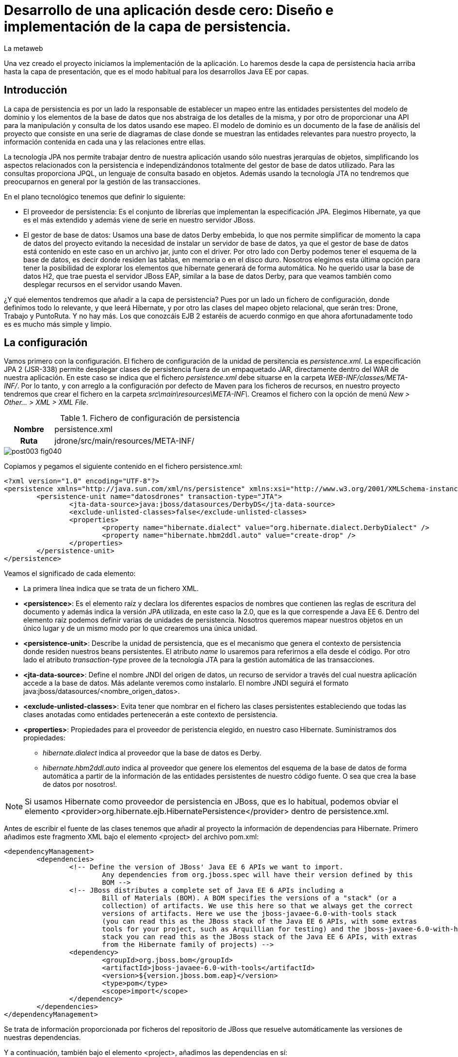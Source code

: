 = Desarrollo de una aplicación desde cero: Diseño e implementación de la capa de persistencia.
La metaweb
:hp-tags: JPA, Hibernate, persistencia, diagrama de clases, diseño
:published_at: 2015-06-02

Una vez creado el proyecto iniciamos la implementación de la aplicación. Lo haremos desde la capa de persistencia hacia arriba hasta la capa de presentación, que es el modo habitual para los desarrollos Java EE por capas.

== Introducción

La capa de persistencia es por un lado la responsable de establecer un mapeo entre las entidades persistentes del modelo de dominio y los elementos de la base de datos que nos abstraiga de los detalles de la misma, y por otro de proporcionar una API para la manipulación y consulta de los datos usando ese mapeo. El modelo de dominio es un documento de la fase de análisis del proyecto que consiste en una serie de diagramas de clase donde se muestran las entidades relevantes para nuestro proyecto, la información contenida en cada una y las relaciones entre ellas.

La tecnología JPA nos permite trabajar dentro de nuestra aplicación usando sólo nuestras jerarquías de objetos, simplificando los aspectos relacionados con la persistencia e independizándonos totalmente del gestor de base de datos utilizado. Para las consultas proporciona JPQL, un lenguaje de consulta basado en objetos. Además usando la tecnología JTA no tendremos que preocuparnos en general por la gestión de las transacciones.

En el plano tecnológico tenemos que definir lo siguiente:

* El proveedor de persistencia: Es el conjunto de librerías que implementan la especificación JPA. Elegimos Hibernate, ya que es el más extendido y además viene de serie en nuestro servidor JBoss.

* El gestor de base de datos: Usamos una base de datos Derby embebida, lo que nos permite simplificar de momento la capa de datos del proyecto evitando la necesidad de instalar un servidor de base de datos, ya que el gestor de base de datos está contenido en este caso en un archivo jar, junto con el driver. Por otro lado con Derby podemos tener el esquema de la base de datos, es decir donde residen las tablas, en memoria o en el disco duro. Nosotros elegimos esta última opción para tener la posibilidad de explorar los elementos que hibernate generará de forma automática. No he querido usar la base de datos H2, que trae puesta el servidor JBoss EAP, similar a la base de datos Derby, para que veamos también como desplegar recursos en el servidor usando Maven.

¿Y qué elementos tendremos que añadir a la capa de persistencia? Pues por un lado un fichero de configuración, donde definimos todo lo relevante, y que leerá Hibernate, y por otro las clases del mapeo objeto relacional, que serán tres: Drone, Trabajo y PuntoRuta. Y no hay más. Los que conozcáis EJB 2 estaréis de acuerdo conmigo en que ahora afortunadamente todo es es mucho más simple y limpio.

== La configuración

Vamos primero con la configuración. El fichero de configuración de la unidad de persitencia es _persistence.xml_. La especificación JPA 2 (JSR-338) permite desplegar clases de persistencia fuera de un empaquetado JAR, directamente dentro del WAR de nuestra aplicación. En este caso se indica que el fichero _persistence.xml_ debe situarse en la carpeta _WEB-INF/classes/META-INF/_. Por lo tanto, y con arreglo a la configuración por defecto de Maven para los ficheros de recursos, en nuestro proyecto tendremos que crear el fichero en la carpeta _src\main\resources\META-INF\_. Creamos el fichero con la opción de menú _New > Other... > XML > XML File_.


.Fichero de configuración de persistencia
[cols="1h,5", width="70%"]
|===
|Nombre 
|persistence.xml 

|Ruta
|jdrone/src/main/resources/META-INF/
|===

image::https://raw.githubusercontent.com/lametaweb/lametaweb.github.io/master/images/003/post003-fig040.png[]

Copiamos y pegamos el siguiente contenido en el fichero persistence.xml:

[source,xml,indent=0]
----
	<?xml version="1.0" encoding="UTF-8"?>
	<persistence xmlns="http://java.sun.com/xml/ns/persistence" xmlns:xsi="http://www.w3.org/2001/XMLSchema-instance" xsi:schemaLocation="http://java.sun.com/xml/ns/persistence http://java.sun.com/xml/ns/persistence/persistence_2_0.xsd" version="2.0">
		<persistence-unit name="datosdrones" transaction-type="JTA">
			<jta-data-source>java:jboss/datasources/DerbyDS</jta-data-source>
			<exclude-unlisted-classes>false</exclude-unlisted-classes>
			<properties>
				<property name="hibernate.dialect" value="org.hibernate.dialect.DerbyDialect" />
				<property name="hibernate.hbm2ddl.auto" value="create-drop" />
			</properties>
		</persistence-unit>
	</persistence>
----

Veamos el significado de cada elemento:

* La primera línea indica que se trata de un fichero XML.
* *<persistence>*: Es el elemento raíz y declara los diferentes espacios de nombres que contienen las reglas de escritura del documento y además indica la versión JPA utilizada, en este caso la 2.0, que es la que correspende a Java EE 6. Dentro del elemento raíz podemos definir varias de unidades de persistencia. Nosotros queremos mapear nuestros objetos en un único lugar y de un mismo modo por lo que crearemos una única unidad.
* *<persistence-unit>*: Describe la unidad de persistencia, que es el mecanismo que genera el contexto de persistencia donde residen nuestros beans persistentes. El atributo _name_ lo usaremos para referirnos a ella desde el código. Por otro lado el atributo _transaction-type_ provee de la tecnología JTA para la gestión automática de las transacciones.
* *<jta-data-source>*: Define el nombre JNDI del origen de datos, un recurso de servidor a través del cual nuestra aplicación accede a la base de datos. Más adelante veremos como instalarlo. El nombre JNDI seguirá el formato java:jboss/datasources/<nombre_origen_datos>.
* *<exclude-unlisted-classes>*: Evita tener que nombrar en el fichero las clases persistentes estableciendo que todas las clases anotadas como entidades pertenecerán a este contexto de persistencia.
* *<properties>*: Propiedades para el proveedor de peristencia elegido, en nuestro caso Hibernate. Suministramos dos propiedades:
	** _hibernate.dialect_ indica al proveedor que la base de datos es Derby.
	** _hibernate.hbm2ddl.auto_ indica al proveedor que genere los elementos del esquema de la base de datos de forma automática a partir de la información de las entidades persistentes de nuestro código fuente. O sea que crea la base de datos por nosotros!.

NOTE: Si usamos Hibernate como proveedor de persistencia en JBoss, que es lo habitual, podemos obviar el elemento
<provider>org.hibernate.ejb.HibernatePersistence</provider> dentro de persistence.xml.

Antes de escribir el fuente de las clases tenemos que añadir al proyecto la información de dependencias para Hibernate. Primero añadimos este fragmento XML bajo el elemento <project> del archivo pom.xml:

[source,xml,indent=0]
----
	<dependencyManagement>
		<dependencies>
			<!-- Define the version of JBoss' Java EE 6 APIs we want to import. 
				Any dependencies from org.jboss.spec will have their version defined by this 
				BOM -->
			<!-- JBoss distributes a complete set of Java EE 6 APIs including a 
				Bill of Materials (BOM). A BOM specifies the versions of a "stack" (or a 
				collection) of artifacts. We use this here so that we always get the correct 
				versions of artifacts. Here we use the jboss-javaee-6.0-with-tools stack 
				(you can read this as the JBoss stack of the Java EE 6 APIs, with some extras 
				tools for your project, such as Arquillian for testing) and the jboss-javaee-6.0-with-hibernate 
				stack you can read this as the JBoss stack of the Java EE 6 APIs, with extras 
				from the Hibernate family of projects) -->
			<dependency>
				<groupId>org.jboss.bom</groupId>
				<artifactId>jboss-javaee-6.0-with-tools</artifactId>
				<version>${version.jboss.bom.eap}</version>
				<type>pom</type>
				<scope>import</scope>
			</dependency>										
		</dependencies>
	</dependencyManagement>
----

Se trata de información proporcionada por ficheros del repositorio de JBoss que resuelve automáticamente las versiones de nuestras dependencias.

Y a continuación, también bajo el elemento <project>, añadimos las dependencias en sí:

[source,xml,indent=0]
----
	<dependencies>
		<dependency>
			<groupId>org.hibernate.javax.persistence</groupId>
			<artifactId>hibernate-jpa-2.0-api</artifactId>
			<scope>provided</scope>
		</dependency
		<dependency>
			<groupId>org.jboss.spec.javax.annotation</groupId>
			<artifactId>jboss-annotations-api_1.1_spec</artifactId>
			<scope>provided</scope>
		</dependency>							
		<dependency>
			<groupId>javax.validation</groupId>
			<artifactId>validation-api</artifactId>
			<scope>provided</scope>
		</dependency>
	</dependencies>
----

Es posible que el archivo pom.xml se nos abra en Eclipse como un formulario. Para mostrarlo en adelante como un fichero XML pulsamos con el botón derecho sobre el fichero y seleccionamos la opción _Open With > JBoss Tools XML Editor_ como se indica en la siguiente figura:

image::https://raw.githubusercontent.com/lametaweb/lametaweb.github.io/master/images/003/post003-fig047.png[]

Añadimos además un par de propiedades al fichero POM. Copiamos y pegamos bajo el elemento <project> lo siguiente:

[source,xml,indent=0]
----
	<properties>
		<project.build.sourceEncoding>UTF-8</project.build.sourceEncoding>
		<version.jboss.bom.eap>1.0.0.CR1</version.jboss.bom.eap>
	</properties> 
----

La primera propiedad fija la codificación usada por el compilador y otros plugins a UTF-8 y la segunda representa una variable. 

Las propiedades tienen dos usos:

* Definir una variable que es usada en uno o más puntos del documento.
* Asignar un valor a un elemento del documento, por ejemplo la línea
<project.build.sourceEncoding>UTF-8</project.build.sourceEncoding> equivale a añadir el elemento <sourceEncoding> bajo el elemento <build> así:

[source,xml,indent=0]
----
	<project>
		...
		<build>
			...
			<sourceEncoding>UTF-8</sourceEncoding>
----

== Diseño de entidades persistentes

Vamos con las clases de persistencia. Tendremos tres clases: Drone, Trabajo y PuntoRuta. Cada clase será básicamente un POJO (Plain Java Object) con anotaciones para el mapeo de los atributos de la propia entidad y de las relaciones con el resto de entidades.

Partiendo del trabajo de análisis la información que asignamos a cada entidad es la siguiente:

.Atributos definidos en las clases de persistencia
[cols="1,2", width="70%"]
|===
.5+|*Drone* 
|numeroDeSerie
|modelo
|autonomia
|numMotores
|pesoMaximoDespegue
		
.5+|*Trabajo*
|numeroDeRegistro
|fechaHoraDeInicio
|fechaHoraDeFinalizacion
|velocidad
|descripcion
		
.3+|*PuntoRuta*
|latitud
|longitud
|altitud
|===

Además todas las entidades tendrán un atributo adicional que actúa como clave única a través de los cuales implementaremos las relaciones entre las entidades.

Las relaciones las deducimos de los requisitos tomados antes en la etapa de análisis:

* Un Trabajo se asigna a un único Drone de entre los Drones disponibles en la fecha del trabajo.
* Un Drone tiene ninguno, uno o varios trabajos programados.
* Un Trabajo se compone de un recorrido formado por dos o más puntos de ruta.
	
Con esta información podemos ya elaborar el diagrama de clases que establezca el diseño de nuestras clases de persistencia.

image::https://raw.githubusercontent.com/lametaweb/lametaweb.github.io/master/images/003/post003-fig045.png[]

La clase en la parte superior del diagrama corresponde a la capa de negocio y la implementaremos más adelante. El resto constituye la capa de persistencia.

NOTE: Otro planteamiento a la hora de implementar la capa de persistencia es crear primero el esquema de la base de datos y a partir de él, con un asistente, generar un código fuente de partida para las clases persistentes, que luego podremos modificar para que se ajuste a lo que necesitemos.

== Implementación de entidades persistentes

Bien, vamos con la implementación. Creamos las tres clases primero, y no una a una, para evitar errores por referencias a clases inexistentes. Añadimos cada clase haciendo click en botón derecho sobre la carpeta _/src/main/java/_ y _New > Class_. Si la opción del menú no está visible ir a la opción _Java > Class_ después de hacer _New > Other..._.

.Datos para creación de clases de persistencia
[cols="1h,5"]
|===
|Nombres 
|Drone, Trabajo, PuntoRuta

|Paquetes
|paquete idem para las tres: com.lametaweb.jdrone.persistencia
|===

Aspecto del proyecto después de crear las clases de persistencia:

image::https://raw.githubusercontent.com/lametaweb/lametaweb.github.io/master/images/003/post003-fig050.png[]

Por orden, escribiremos primero las variables correspondientes a los atributos en las tres entidades y sus anotaciones de persistencia, y a continuación escribiremos las variables y anotaciones para las relaciones entre las entidades. Tomamos como referencia y guía el diagrama de clases anterior de la fase de diseño.

=== Entidad Trabajo

Para la entidad Trabajo nos vamos a la clase correspondiente y añadimos los cinco atributos definidos en el diagrama. Para implementar el identificador único podemos optar por la estrategia de ID Natural, que consiste en tomar como ID de la entidad un subconjunto de los atributos de la misma, o bien por la estrategia de ID Generado, que en general es más aconsejable, dado que en el primer caso la eficiencia en las consultas es menor y además podemos tener problemas si el significado de los campos escogidos cambia en el tiempo. 
Un ID Generado podemos implementarlo añadiendo un atributo adicional de tipo numérico a la clase. 

Copiamos y pegamos el siguiente fragmento de código en la clase:

[source,java,indent=0]
----
private Integer idTrabajo;
private String numeroDeRegistro;
private Date fechaHoraDeInicio;
private Date fechaHoraFinalizacion;
private Float velocidad;
private String descripcion;
----

Y pulsamos la combinación de teclas o hotkey ctrl + shift + O para traernos las importaciones necesarias. En este caso se da una ambigüedad porque existen dos clases Date en paquetes diferentes, nosotros tenemos que elegir la del paquete java.util.Date.
 
Generamos ahora los métodos de acceso a estos atributos, con botón derecho sobre la clase y _> Source > Generate Getters and Setters_, Seleccionar todos los atributos y pulsar OK. Dejamos el código fuente ordenado con botón derecho y _> Source > Format_. Finalmente guardamos la clase pulsando el icono del disquette o usando la hotkey Ctrl + S.
 
A nivel de clase hacemos los siguientes cambios: 

Convertimos la clase en serializable. Esto es una buena práctica en general porque en ciertas situaciones es necesario que el bean sea serializable.
Podéis consultar http://www.adam-bien.com/roller/abien/entry/do_jpa_entities_have_to[este link] si queréis una explicación más detallada.

[source,java,indent=0]
----
	public class Trabajo implements Serializable{
----

Aparecerá un warning que solucionamos añadiendo la línea `private static final long serialVersionUID = 1L;` justo antes de los atributos de la clase.
Esta constante se utiliza para cotejar versiones en clases que se serializan explícitamente.

Y añadimos la anotación `@Entity` encima de la declaración de la clase para que sea tratada como un bean JPA persistente.

[source,java,indent=0]
----
	@Entity
	public class Trabajo implements Serializable{
----

A nivel de atributos añadimos las siguientes anotaciones de persistencia:

* En idTrabajo:

	** `@Id`: Indica que este campo va a ser el identificador único de la entidad persistente. En la base de datos se mapeará como la clave primaria.
	** `@GeneratedValue(strategy=GenerationType.SEQUENCE)`: Establece la estrategia de generación de valores únicos. Aquí hay dos alternativas: Podemos generar nosotros mismos los valores o bien delegar en JPA para que la generación tenga lugar en la base de datos. En general se delega en JPA. Y dentro de esta opción existen tres posibilidades IDENTITY, SEQUENCE y TABLE. Optamos por SEQUENCE ya que los otros dos métodos son menos convenientes. Podéis ir al http://en.wikibooks.org/wiki/Java_Persistence/Identity_and_Sequencing[siguiente link] para ver esto con mayor profundidad. Como siempre pulsamos Ctrl + Shift + O para importar las clases necesarias.

* En numeroDeRegistro:
	** `@Basic(optional = false)`: Indica que el valor de este atributo no puede ser nulo cuando la entidad se persista. Es decir que obligamos a que los trabajos guardados en la base de datos tengan un número de registro.

* En fechaHoraDeInicio y fechaHoraFinalizacion:
	** `@Basic(optional = false)`
	** `@Temporal(TemporalType.TIMESTAMP)`: Es necesaria en campos de tipo fecha para especificar si es un campo que indica una fecha, una hora, o ambos. En nuestro caso guardamos ambos: Fecha y hora.

* En velocidad:
	** `@Basic(optional = false)`	

* En descripcion:
	** `@Lob`: Ya que preveemos por lo indicado por el cliente que este campo albergará textos de gran tamaño y no tendremos suficiente espacio con un tipo de datos Basic.
    ** `@Size(max = 65535)`: Mapeamos este campo con un CLOB, con un tamaño de 64Kb. Lo hacemos así porque se prevé que la longitud de esta información textual sea mayor que los 32Kb que soporta el tipo VARCHAR generado para un tipo Basic String.
		
Y ya tendríamos terminado los atributos de la clase Trabajo. Como práctica haced vosotros lo mismo para las dos clases restantes. Es todo análogo excepto algún detalle que os comento a continuación.

=== Entidad Drone

Añadimos los atributos y el identificador `idDrone` y generamos los métodos getters y setters.

[source,java,indent=0]
----
	private Integer idDrone;
	private String numeroDeSerie;	// es un valor obligatorio
	private String modelo;
	private Integer autonomia;
	private Integer numMotores;		// debe estar en el intervalo cerrado [4,8]
	private Integer pesoMaximoDespegue;
----

El resto es todo análogo a lo visto con la entidad Trabajo exceptuando los dos detalles que se indican en los comentarios junto a sus atributos. Para el atributo numeroDeSerie, como antes, añadimos la anotación `@Basic(optional = false)` y para el rango numérico en el atributo numMotores usamos la anotación `@Range(min = 4, max = 8)`. Y eso es todo.

Sin embargo como ya hebréis advertido surge un pequeño problema, cuando pulsamos la combinación de teclas Ctrl + Shift + O para traernos los imports nos damos cuenta de que Eclipse no es capaz de localizar el paquete para la anotación @Range. El motivo es que se trata de una anotación especifica del proveedor de persistencia Hibernate, y queda fuera por tanto del estándar JPA. Así que nos toca añadir otra dependencia a nuestro fichero pom.xml.

image::https://raw.githubusercontent.com/lametaweb/lametaweb.github.io/master/images/003/post003-fig055.png[]

Para buscar el artefacto que nos resuelva la dependencia buscamos a través de Google el nombre completo de la clase. Es este caso el nombre es org.hibernate.validator.constraints.Range. Nos vamos a continuación a la página del gestor de repositorios público de JBoss,  https://repository.jboss.org/nexus/[aquí], metemos nuestras credenciales de JBoss Developer y accedemos a la página de búsqueda donde pegaremos el nombre completo de la clase.

image::https://raw.githubusercontent.com/lametaweb/lametaweb.github.io/master/images/003/post003-fig060.png[]
 
Entre los resultados obtenidos localizamos, moviendo la barra de desplazamiento hacia abajo, el item con el grupo _org.hibernate_ y la versión final más reciente. Copiamos el contenido de la dependencia que aparece abajo a la derecha y la pegamos en nuestro pom.xml dentro del elemento <dependencies>. Guardamos los cambios y botón derecho sobre proyecto _> Maven > Update Project_ o directamente con la hotkey Alt + F5. Y ahora sí resolvemos el error pulsando Ctrl + Shift + O en la clase Drone y guardando los cambios con Crtl + S.

image::https://raw.githubusercontent.com/lametaweb/lametaweb.github.io/master/images/003/post003-fig065.png[]

=== Entidad PuntoRuta

De la misma manera añadimos los atributos y el ID y generamos los getters y setters.

[source,java,indent=0]
----
	private Integer idPuntoRuta;
	private Float latitud;
	private Float longitud;
	private Float altura;
----

Y aplicamos las anotaciones de persistencia de manera análoga a lo visto con las dos clases anteriores.

Muy bien, ya tenemos atributos persistentes para nuestras entidades, es momento de implementar las dos relaciones reflejadas en el diagrama de clases. Vamos a ello.

=== Relación entre Trabajo y Drone

Entre estas dos entidades existe una relación de asociación ya que ambas se relacionan de manera continuada en el tiempo pero además no existe un relación de todo/parte. Establecemos que la relación sea bidireccional, es decir que exista navegabilidad en los dos sentidos, dado que se estima que en la capa de negocio necesitaremos en algún momento acceder desde una entidad a la otra y viceversa. En cada extremo además tenemos que definir las cardinalidades y roles. Para establecer los roles deberemos preguntarnos cómo ve una entidad a la otra dentro de la relación.

La bidireccionalidad implica añadir un atributo en cada clase. El nombre de cada atributo será el nombre del rol de la otra clase y el tipo del atributo el tipo de la otra clase cuando la cardinalidad sea 0 ó 1, o una colección del tipo cuando sea superior.

En la entidad Drone añadimos el atributo así `private List<Trabajo> trabajosAsignados = new ArrayList<Trabajo>();` y en la entidad Trabajo escribimos `private Drone droneAsignado;`.

Generamos como antes los métodos getters y setters para que los datos sean accesibles y guardamos los cambios.

Ahora hay que suministrar la información de persistencia para la relación. Siguiendo las directrices de JPA, en la entidad Drone anotamos el nuevo atributo (también es posible hacerlo en el método get) con:

[source,java,indent=0]
----
@OneToMany(mappedBy = "droneAsignado")
----
y en la entidad Trabajo añadimos:

[source,java,indent=0]
----
@JoinColumn (referencedColumnName = "iddrone")
@ManyToOne
----

Veamos en detalle los aspectos de cada anotación:

* @OneToMany(mappedBy = "droneAsignado")

** Establece una relación uno a muchos.

** El atributo mappedBy existe porque hay bidireccionalidad. El valor "droneAsignado" se corresponde con el nombre del atributo de la otra entidad que recoje la relación inversa y que es la que tiene la información de enlace entre las entidades. 
** El atributo cascade no aparece porque que no existe una relación todo/parte de tipo composición y se aplica su valor por defecto en Hibernate que no propaga ninguna acción de persistencia.

* @ManyToOne
** Establece una relación muchos a uno.	
* @JoinColumn(name = "referencedColumnName = "iddrone")
** El atributo referencedColumnName es el que contiene la información del enlace, y de la que tira la relación inversa desde Trabajo a Drone. El nombre asignado por defecto a una columna de datos es el nombre del atributo que mapea, sin distinguir entre mayúscula o minúscula, por eso la columna se nombra "iddrone" o bien "IDDRONE".

 
=== Relación entre Trabajo y PuntoRuta

Se trata de una relación de composición. Un punto de ruta existe asociado a un único trabajo durante todo su ciclo de vida. En cuanto a las cardinalidades un trabajo deberá tener como mínimo dos puntos de ruta, el inicial y el final, y un punto de ruta se asocia con un Trabajo como se ha dicho. La navegabilidad aquí la establecemos solo en la dirección desde el Trabajo al punto de ruta. Veamos los detalles de implementación.

Tendremos una relación uno a muchos unidireccional por lo que sólo necesitamos un atributo en la entidad Trabajo. Queremos que los puntos de ruta se ordenen según la posición en que los insertemos por lo que usaremos una colección
ordenada. Añadimos el siguiente atributo a la clase Trabajo

[source,java,indent=0]
----
private List<PuntoRuta> puntosDeRuta = new LinkedList<PuntoRuta>();
----

Generamos el método getter y el método setter y anotamos el atributo así

[source,java,indent=0]
----
@OneToMany
@OrderColumn
----

En este punto paramos un momento y pensamos si realmente merece la pena crear una entidad PuntoRuta. Esto dependerá sobre todo de si de los requisitos se deduce la necesidad de lanzar consultas sobre la entidad PuntoRuta, por ejemplo para consultar los trabajos programados en una determinada área geográfica. Para nuestro proyecto supondremos que estas consultas sí interesan al cliente. Si tuvieramos el supuesto contrario la ruta la implementaríamos como una colección embeddable.

Con la implementanción de estas tres clases damos por terminada la implementación de la capa de persistencia. En el próximo post veremos como se despliga el datasource para la capa de persistencia y también un modo de implementar la carga inicial de datos desde la propia aplicación usando la tecnología EJB. Hasta pronto!
